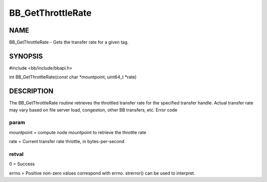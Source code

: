 
##################
BB_GetThrottleRate
##################


****
NAME
****


BB_GetThrottleRate - Gets the transfer rate for a given tag.


********
SYNOPSIS
********


#include <bb/include/bbapi.h>

int BB_GetThrottleRate(const char \*mountpoint, uint64_t \*rate)


***********
DESCRIPTION
***********


The BB_GetThrottleRate routine retrieves the throttled transfer rate for the specified transfer handle.
Actual transfer rate may vary based on file server load, congestion, other BB transfers, etc.
Error code

param
=====


mountpoint = compute node mountpoint to retrieve the throttle rate

rate = Current transfer rate throttle, in bytes-per-second


retval
======


0 = Success

errno = Positive non-zero values correspond with errno. strerror() can be used to interpret.


